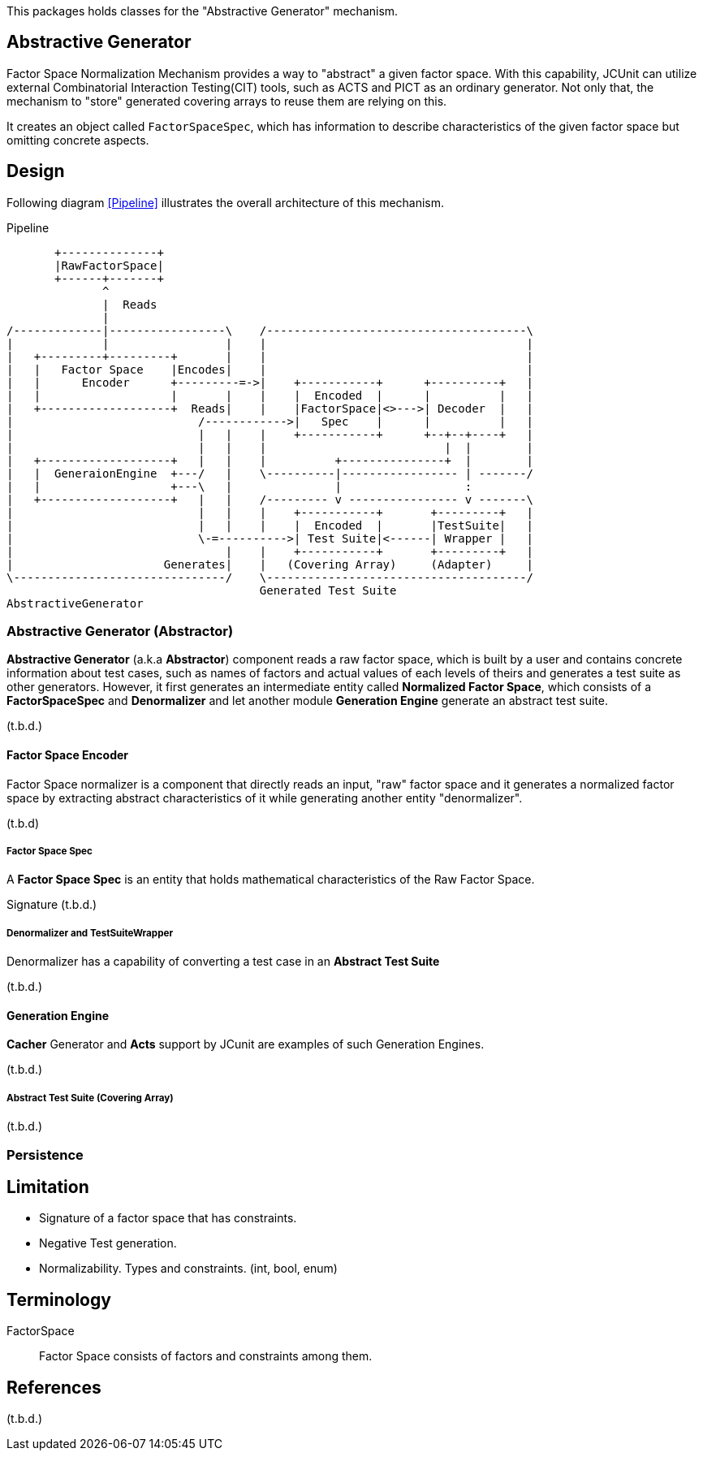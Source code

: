 
:xrefstyle: short

This packages holds classes for the "Abstractive Generator" mechanism.

== Abstractive Generator

Factor Space Normalization Mechanism provides a way to "abstract" a given factor space.
With this capability, JCUnit can utilize external Combinatorial Interaction Testing(CIT) tools, such as ACTS and PICT as an ordinary generator.
Not only that, the mechanism to "store" generated covering arrays to reuse them are relying on this.

It creates an object called ```FactorSpaceSpec```, which has information to describe characteristics of the given factor space but omitting concrete aspects.

== Design

Following diagram xref:Pipeline[] illustrates the overall architecture of this mechanism.

[ditaa]
.Pipeline
----
       +--------------+
       |RawFactorSpace|
       +------+-------+
              ^
              |  Reads
              |
/-------------|-----------------\    /--------------------------------------\
|             |                 |    |                                      |
|   +---------+---------+       |    |                                      |
|   |   Factor Space    |Encodes|    |                                      |
|   |      Encoder      +---------=->|    +-----------+      +----------+   |
|   |                   |       |    |    |  Encoded  |      |          |   |
|   +-------------------+  Reads|    |    |FactorSpace|<>--->| Decoder  |   |
|                           /------------>|   Spec    |      |          |   |
|                           |   |    |    +-----------+      +--+--+----+   |
|                           |   |    |                          |  |        |
|   +-------------------+   |   |    |          +---------------+  |        |
|   |  GeneraionEngine  +---/   |    \----------|----------------- | -------/
|   |                   +---\   |               |                  :
|   +-------------------+   |   |    /--------- v ---------------- v -------\
|                           |   |    |    +-----------+       +---------+   |
|                           |   |    |    |  Encoded  |       |TestSuite|   |
|                           \-=---------->| Test Suite|<------| Wrapper |   |
|                               |    |    +-----------+       +---------+   |
|                      Generates|    |   (Covering Array)     (Adapter)     |
\-------------------------------/    \--------------------------------------/
                                     Generated Test Suite
AbstractiveGenerator
----


=== Abstractive Generator (Abstractor)

*Abstractive Generator* (a.k.a *Abstractor*) component reads a raw factor space, which is built by a user and contains concrete information about test cases, such as names of factors and actual values of each levels of theirs and generates a test suite as other generators.
However, it first generates an intermediate entity called *Normalized Factor Space*, which consists of a *FactorSpaceSpec* and *Denormalizer* and let another module *Generation Engine* generate an abstract test suite.

(t.b.d.)

==== Factor Space Encoder

Factor Space normalizer is a component that directly reads an input, "raw" factor space and it generates a normalized factor space by extracting abstract characteristics of it while generating another entity "denormalizer".

(t.b.d)

===== Factor Space Spec

A **Factor Space Spec** is an entity that holds mathematical characteristics of the Raw Factor Space.

Signature
(t.b.d.)

===== Denormalizer and TestSuiteWrapper

Denormalizer has a capability of converting a test case in an **Abstract Test Suite**

(t.b.d.)

==== Generation Engine

*Cacher* Generator and *Acts* support by JCunit are examples of such Generation Engines.

(t.b.d.)

===== Abstract Test Suite (Covering Array)

(t.b.d.)

=== Persistence



== Limitation

* Signature of a factor space that has constraints.
* Negative Test generation.
* Normalizability. Types and constraints. (int, bool, enum)


== Terminology

FactorSpace:: Factor Space consists of factors and constraints among them.

== References
(t.b.d.)